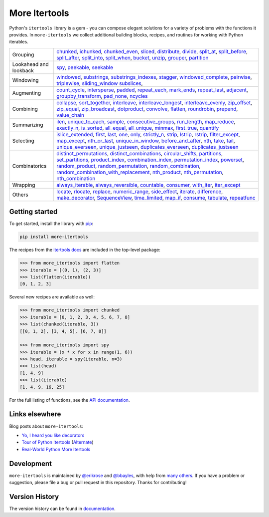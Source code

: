 ==============
More Itertools
==============

.. image:: https://readthedocs.org/projects/more-itertools/badge/?version=latest
  :target: https://more-itertools.readthedocs.io/en/stable/

Python's ``itertools`` library is a gem - you can compose elegant solutions
for a variety of problems with the functions it provides. In ``more-itertools``
we collect additional building blocks, recipes, and routines for working with
Python iterables.

+------------------------+-----------------------------------------------------------------------------------------------------------------------------------------------------------------------------+
| Grouping               | `chunked <https://more-itertools.readthedocs.io/en/stable/api.html#more_itertools.chunked>`_,                                                                               |
|                        | `ichunked <https://more-itertools.readthedocs.io/en/stable/api.html#more_itertools.ichunked>`_,                                                                             |
|                        | `chunked_even <https://more-itertools.readthedocs.io/en/stable/api.html#more_itertools.chunked_even>`_,                                                                     |
|                        | `sliced <https://more-itertools.readthedocs.io/en/stable/api.html#more_itertools.sliced>`_,                                                                                 |
|                        | `distribute <https://more-itertools.readthedocs.io/en/stable/api.html#more_itertools.distribute>`_,                                                                         |
|                        | `divide <https://more-itertools.readthedocs.io/en/stable/api.html#more_itertools.divide>`_,                                                                                 |
|                        | `split_at <https://more-itertools.readthedocs.io/en/stable/api.html#more_itertools.split_at>`_,                                                                             |
|                        | `split_before <https://more-itertools.readthedocs.io/en/stable/api.html#more_itertools.split_before>`_,                                                                     |
|                        | `split_after <https://more-itertools.readthedocs.io/en/stable/api.html#more_itertools.split_after>`_,                                                                       |
|                        | `split_into <https://more-itertools.readthedocs.io/en/stable/api.html#more_itertools.split_into>`_,                                                                         |
|                        | `split_when <https://more-itertools.readthedocs.io/en/stable/api.html#more_itertools.split_when>`_,                                                                         |
|                        | `bucket <https://more-itertools.readthedocs.io/en/stable/api.html#more_itertools.bucket>`_,                                                                                 |
|                        | `unzip <https://more-itertools.readthedocs.io/en/stable/api.html#more_itertools.unzip>`_,                                                                                   |
|                        | `grouper <https://more-itertools.readthedocs.io/en/stable/api.html#more_itertools.grouper>`_,                                                                               |
|                        | `partition <https://more-itertools.readthedocs.io/en/stable/api.html#more_itertools.partition>`_                                                                            |
+------------------------+-----------------------------------------------------------------------------------------------------------------------------------------------------------------------------+
| Lookahead and lookback | `spy <https://more-itertools.readthedocs.io/en/stable/api.html#more_itertools.spy>`_,                                                                                       |
|                        | `peekable <https://more-itertools.readthedocs.io/en/stable/api.html#more_itertools.peekable>`_,                                                                             |
|                        | `seekable <https://more-itertools.readthedocs.io/en/stable/api.html#more_itertools.seekable>`_                                                                              |
+------------------------+-----------------------------------------------------------------------------------------------------------------------------------------------------------------------------+
| Windowing              | `windowed <https://more-itertools.readthedocs.io/en/stable/api.html#more_itertools.windowed>`_,                                                                             |
|                        | `substrings <https://more-itertools.readthedocs.io/en/stable/api.html#more_itertools.substrings>`_,                                                                         |
|                        | `substrings_indexes <https://more-itertools.readthedocs.io/en/stable/api.html#more_itertools.substrings_indexes>`_,                                                         |
|                        | `stagger <https://more-itertools.readthedocs.io/en/stable/api.html#more_itertools.stagger>`_,                                                                               |
|                        | `windowed_complete <https://more-itertools.readthedocs.io/en/stable/api.html#more_itertools.windowed_complete>`_,                                                           |
|                        | `pairwise <https://more-itertools.readthedocs.io/en/stable/api.html#more_itertools.pairwise>`_,                                                                             |
|                        | `triplewise <https://more-itertools.readthedocs.io/en/stable/api.html#more_itertools.triplewise>`_,                                                                         |
|                        | `sliding_window <https://more-itertools.readthedocs.io/en/stable/api.html#more_itertools.sliding_window>`_                                                                  |
|                        | `subslices <https://more-itertools.readthedocs.io/en/stable/api.html#more_itertools.subslices>`_,                                                                           |
+------------------------+-----------------------------------------------------------------------------------------------------------------------------------------------------------------------------+
| Augmenting             | `count_cycle <https://more-itertools.readthedocs.io/en/stable/api.html#more_itertools.count_cycle>`_,                                                                       |
|                        | `intersperse <https://more-itertools.readthedocs.io/en/stable/api.html#more_itertools.intersperse>`_,                                                                       |
|                        | `padded <https://more-itertools.readthedocs.io/en/stable/api.html#more_itertools.padded>`_,                                                                                 |
|                        | `repeat_each <https://more-itertools.readthedocs.io/en/stable/api.html#more_itertools.repeat_each>`_,                                                                       |
|                        | `mark_ends <https://more-itertools.readthedocs.io/en/stable/api.html#more_itertools.mark_ends>`_,                                                                           |
|                        | `repeat_last <https://more-itertools.readthedocs.io/en/stable/api.html#more_itertools.repeat_last>`_,                                                                       |
|                        | `adjacent <https://more-itertools.readthedocs.io/en/stable/api.html#more_itertools.adjacent>`_,                                                                             |
|                        | `groupby_transform <https://more-itertools.readthedocs.io/en/stable/api.html#more_itertools.groupby_transform>`_,                                                           |
|                        | `pad_none <https://more-itertools.readthedocs.io/en/stable/api.html#more_itertools.pad_none>`_,                                                                             |
|                        | `ncycles <https://more-itertools.readthedocs.io/en/stable/api.html#more_itertools.ncycles>`_                                                                                |
+------------------------+-----------------------------------------------------------------------------------------------------------------------------------------------------------------------------+
| Combining              | `collapse <https://more-itertools.readthedocs.io/en/stable/api.html#more_itertools.collapse>`_,                                                                             |
|                        | `sort_together <https://more-itertools.readthedocs.io/en/stable/api.html#more_itertools.sort_together>`_,                                                                   |
|                        | `interleave <https://more-itertools.readthedocs.io/en/stable/api.html#more_itertools.interleave>`_,                                                                         |
|                        | `interleave_longest <https://more-itertools.readthedocs.io/en/stable/api.html#more_itertools.interleave_longest>`_,                                                         |
|                        | `interleave_evenly <https://more-itertools.readthedocs.io/en/stable/api.html#more_itertools.interleave_evenly>`_,                                                           |
|                        | `zip_offset <https://more-itertools.readthedocs.io/en/stable/api.html#more_itertools.zip_offset>`_,                                                                         |
|                        | `zip_equal <https://more-itertools.readthedocs.io/en/stable/api.html#more_itertools.zip_equal>`_,                                                                           |
|                        | `zip_broadcast <https://more-itertools.readthedocs.io/en/stable/api.html#more_itertools.zip_broadcast>`_,                                                                   |
|                        | `dotproduct <https://more-itertools.readthedocs.io/en/stable/api.html#more_itertools.dotproduct>`_,                                                                         |
|                        | `convolve <https://more-itertools.readthedocs.io/en/stable/api.html#more_itertools.convolve>`_,                                                                             |
|                        | `flatten <https://more-itertools.readthedocs.io/en/stable/api.html#more_itertools.flatten>`_,                                                                               |
|                        | `roundrobin <https://more-itertools.readthedocs.io/en/stable/api.html#more_itertools.roundrobin>`_,                                                                         |
|                        | `prepend <https://more-itertools.readthedocs.io/en/stable/api.html#more_itertools.prepend>`_,                                                                               |
|                        | `value_chain <https://more-itertools.readthedocs.io/en/stable/api.html#more_itertools.value_chain>`_                                                                        |
+------------------------+-----------------------------------------------------------------------------------------------------------------------------------------------------------------------------+
| Summarizing            | `ilen <https://more-itertools.readthedocs.io/en/stable/api.html#more_itertools.ilen>`_,                                                                                     |
|                        | `unique_to_each <https://more-itertools.readthedocs.io/en/stable/api.html#more_itertools.unique_to_each>`_,                                                                 |
|                        | `sample <https://more-itertools.readthedocs.io/en/stable/api.html#more_itertools.sample>`_,                                                                                 |
|                        | `consecutive_groups <https://more-itertools.readthedocs.io/en/stable/api.html#more_itertools.consecutive_groups>`_,                                                         |
|                        | `run_length <https://more-itertools.readthedocs.io/en/stable/api.html#more_itertools.run_length>`_,                                                                         |
|                        | `map_reduce <https://more-itertools.readthedocs.io/en/stable/api.html#more_itertools.map_reduce>`_,                                                                         |
|                        | `exactly_n <https://more-itertools.readthedocs.io/en/stable/api.html#more_itertools.exactly_n>`_,                                                                           |
|                        | `is_sorted <https://more-itertools.readthedocs.io/en/stable/api.html#more_itertools.is_sorted>`_,                                                                           |
|                        | `all_equal <https://more-itertools.readthedocs.io/en/stable/api.html#more_itertools.all_equal>`_,                                                                           |
|                        | `all_unique <https://more-itertools.readthedocs.io/en/stable/api.html#more_itertools.all_unique>`_,                                                                         |
|                        | `minmax <https://more-itertools.readthedocs.io/en/stable/api.html#more_itertools.minmax>`_,                                                                                 |
|                        | `first_true <https://more-itertools.readthedocs.io/en/stable/api.html#more_itertools.first_true>`_,                                                                         |
|                        | `quantify <https://more-itertools.readthedocs.io/en/stable/api.html#more_itertools.quantify>`_                                                                              |
+------------------------+-----------------------------------------------------------------------------------------------------------------------------------------------------------------------------+
| Selecting              | `islice_extended <https://more-itertools.readthedocs.io/en/stable/api.html#more_itertools.islice_extended>`_,                                                               |
|                        | `first <https://more-itertools.readthedocs.io/en/stable/api.html#more_itertools.first>`_,                                                                                   |
|                        | `last <https://more-itertools.readthedocs.io/en/stable/api.html#more_itertools.last>`_,                                                                                     |
|                        | `one <https://more-itertools.readthedocs.io/en/stable/api.html#more_itertools.one>`_,                                                                                       |
|                        | `only <https://more-itertools.readthedocs.io/en/stable/api.html#more_itertools.only>`_,                                                                                     |
|                        | `strictly_n <https://more-itertools.readthedocs.io/en/stable/api.html#more_itertools.strictly_n>`_,                                                                         |
|                        | `strip <https://more-itertools.readthedocs.io/en/stable/api.html#more_itertools.strip>`_,                                                                                   |
|                        | `lstrip <https://more-itertools.readthedocs.io/en/stable/api.html#more_itertools.lstrip>`_,                                                                                 |
|                        | `rstrip <https://more-itertools.readthedocs.io/en/stable/api.html#more_itertools.rstrip>`_,                                                                                 |
|                        | `filter_except <https://more-itertools.readthedocs.io/en/stable/api.html#more_itertools.filter_except>`_,                                                                   |
|                        | `map_except <https://more-itertools.readthedocs.io/en/stable/api.html#more_itertools.map_except>`_,                                                                         |
|                        | `nth_or_last <https://more-itertools.readthedocs.io/en/stable/api.html#more_itertools.nth_or_last>`_,                                                                       |
|                        | `unique_in_window <https://more-itertools.readthedocs.io/en/stable/api.html#more_itertools.unique_in_window>`_,                                                             |
|                        | `before_and_after <https://more-itertools.readthedocs.io/en/stable/api.html#more_itertools.before_and_after>`_,                                                             |
|                        | `nth <https://more-itertools.readthedocs.io/en/stable/api.html#more_itertools.nth>`_,                                                                                       |
|                        | `take <https://more-itertools.readthedocs.io/en/stable/api.html#more_itertools.take>`_,                                                                                     |
|                        | `tail <https://more-itertools.readthedocs.io/en/stable/api.html#more_itertools.tail>`_,                                                                                     |
|                        | `unique_everseen <https://more-itertools.readthedocs.io/en/stable/api.html#more_itertoo ls.unique_everseen>`_,                                                              |
|                        | `unique_justseen <https://more-itertools.readthedocs.io/en/stable/api.html#more_itertools.unique_justseen>`_,                                                               |
|                        | `duplicates_everseen <https://more-itertools.readthedocs.io/en/stable/api.html#more_itertools.duplicates_everseen>`_,                                                       |
|                        | `duplicates_justseen <https://more-itertools.readthedocs.io/en/stable/api.html#more_itertools.duplicates_justseen>`_                                                        |
+------------------------+-----------------------------------------------------------------------------------------------------------------------------------------------------------------------------+
| Combinatorics          | `distinct_permutations <https://more-itertools.readthedocs.io/en/stable/api.html#more_itertools.distinct_permutations>`_,                                                   |
|                        | `distinct_combinations <https://more-itertools.readthedocs.io/en/stable/api.html#more_itertools.distinct_combinations>`_,                                                   |
|                        | `circular_shifts <https://more-itertools.readthedocs.io/en/stable/api.html#more_itertools.circular_shifts>`_,                                                               |
|                        | `partitions <https://more-itertools.readthedocs.io/en/stable/api.html#more_itertools.partitions>`_,                                                                         |
|                        | `set_partitions <https://more-itertools.readthedocs.io/en/stable/api.html#more_itertools.set_partitions>`_,                                                                 |
|                        | `product_index <https://more-itertools.readthedocs.io/en/stable/api.html#more_itertools.product_index>`_,                                                                   |
|                        | `combination_index <https://more-itertools.readthedocs.io/en/stable/api.html#more_itertools.combination_index>`_,                                                           |
|                        | `permutation_index <https://more-itertools.readthedocs.io/en/stable/api.html#more_itertools.permutation_index>`_,                                                           |
|                        | `powerset <https://more-itertools.readthedocs.io/en/stable/api.html#more_itertools.powerset>`_,                                                                             |
|                        | `random_product <https://more-itertools.readthedocs.io/en/stable/api.html#more_itertools.random_product>`_,                                                                 |
|                        | `random_permutation <https://more-itertools.readthedocs.io/en/stable/api.html#more_itertools.random_permutation>`_,                                                         |
|                        | `random_combination <https://more-itertools.readthedocs.io/en/stable/api.html#more_itertools.random_combination>`_,                                                         |
|                        | `random_combination_with_replacement <https://more-itertools.readthedocs.io/en/stable/api.html#more_itertools.random_combination_with_replacement>`_,                       |
|                        | `nth_product <https://more-itertools.readthedocs.io/en/stable/api.html#more_itertools.nth_product>`_,                                                                       |
|                        | `nth_permutation <https://more-itertools.readthedocs.io/en/stable/api.html#more_itertools.nth_permutation>`_,                                                               |
|                        | `nth_combination <https://more-itertools.readthedocs.io/en/stable/api.html#more_itertools.nth_combination>`_                                                                |
+------------------------+-----------------------------------------------------------------------------------------------------------------------------------------------------------------------------+
| Wrapping               | `always_iterable <https://more-itertools.readthedocs.io/en/stable/api.html#more_itertools.always_iterable>`_,                                                               |
|                        | `always_reversible <https://more-itertools.readthedocs.io/en/stable/api.html#more_itertools.always_reversible>`_,                                                           |
|                        | `countable <https://more-itertools.readthedocs.io/en/stable/api.html#more_itertools.countable>`_,                                                                           |
|                        | `consumer <https://more-itertools.readthedocs.io/en/stable/api.html#more_itertools.consumer>`_,                                                                             |
|                        | `with_iter <https://more-itertools.readthedocs.io/en/stable/api.html#more_itertools.with_iter>`_,                                                                           |
|                        | `iter_except <https://more-itertools.readthedocs.io/en/stable/api.html#more_itertools.iter_except>`_                                                                        |
+------------------------+-----------------------------------------------------------------------------------------------------------------------------------------------------------------------------+
| Others                 | `locate <https://more-itertools.readthedocs.io/en/stable/api.html#more_itertools.locate>`_,                                                                                 |
|                        | `rlocate <https://more-itertools.readthedocs.io/en/stable/api.html#more_itertools.rlocate>`_,                                                                               |
|                        | `replace <https://more-itertools.readthedocs.io/en/stable/api.html#more_itertools.replace>`_,                                                                               |
|                        | `numeric_range <https://more-itertools.readthedocs.io/en/stable/api.html#more_itertools.numeric_range>`_,                                                                   |
|                        | `side_effect <https://more-itertools.readthedocs.io/en/stable/api.html#more_itertools.side_effect>`_,                                                                       |
|                        | `iterate <https://more-itertools.readthedocs.io/en/stable/api.html#more_itertools.iterate>`_,                                                                               |
|                        | `difference <https://more-itertools.readthedocs.io/en/stable/api.html#more_itertools.difference>`_,                                                                         |
|                        | `make_decorator <https://more-itertools.readthedocs.io/en/stable/api.html#more_itertools.make_decorator>`_,                                                                 |
|                        | `SequenceView <https://more-itertools.readthedocs.io/en/stable/api.html#more_itertools.SequenceView>`_,                                                                     |
|                        | `time_limited <https://more-itertools.readthedocs.io/en/stable/api.html#more_itertools.time_limited>`_,                                                                     |
|                        | `map_if <https://more-itertools.readthedocs.io/en/stable/api.html#more_itertools.map_if>`_,                                                                                 |
|                        | `consume <https://more-itertools.readthedocs.io/en/stable/api.html#more_itertools.consume>`_,                                                                               |
|                        | `tabulate <https://more-itertools.readthedocs.io/en/stable/api.html#more_itertools.tabulate>`_,                                                                             |
|                        | `repeatfunc <https://more-itertools.readthedocs.io/en/stable/api.html#more_itertools.repeatfunc>`_                                                                          |
+------------------------+-----------------------------------------------------------------------------------------------------------------------------------------------------------------------------+


Getting started
===============

To get started, install the library with `pip <https://pip.pypa.io/en/stable/>`_:

.. code-block:: shell

    pip install more-itertools

The recipes from the `itertools docs <https://docs.python.org/3/library/itertools.html#itertools-recipes>`_
are included in the top-level package:

.. code-block:: python

    >>> from more_itertools import flatten
    >>> iterable = [(0, 1), (2, 3)]
    >>> list(flatten(iterable))
    [0, 1, 2, 3]

Several new recipes are available as well:

.. code-block:: python

    >>> from more_itertools import chunked
    >>> iterable = [0, 1, 2, 3, 4, 5, 6, 7, 8]
    >>> list(chunked(iterable, 3))
    [[0, 1, 2], [3, 4, 5], [6, 7, 8]]

    >>> from more_itertools import spy
    >>> iterable = (x * x for x in range(1, 6))
    >>> head, iterable = spy(iterable, n=3)
    >>> list(head)
    [1, 4, 9]
    >>> list(iterable)
    [1, 4, 9, 16, 25]



For the full listing of functions, see the `API documentation <https://more-itertools.readthedocs.io/en/stable/api.html>`_.


Links elsewhere
===============

Blog posts about ``more-itertools``:

* `Yo, I heard you like decorators <https://www.bbayles.com/index/decorator_factory>`__
* `Tour of Python Itertools <https://martinheinz.dev/blog/16>`__ (`Alternate <https://dev.to/martinheinz/tour-of-python-itertools-4122>`__)
* `Real-World Python More Itertools <https://www.gidware.com/real-world-more-itertools/>`_


Development
===========

``more-itertools`` is maintained by `@erikrose <https://github.com/erikrose>`_
and `@bbayles <https://github.com/bbayles>`_, with help from `many others <https://github.com/more-itertools/more-itertools/graphs/contributors>`_.
If you have a problem or suggestion, please file a bug or pull request in this
repository. Thanks for contributing!


Version History
===============

The version history can be found in `documentation <https://more-itertools.readthedocs.io/en/stable/versions.html>`_.
